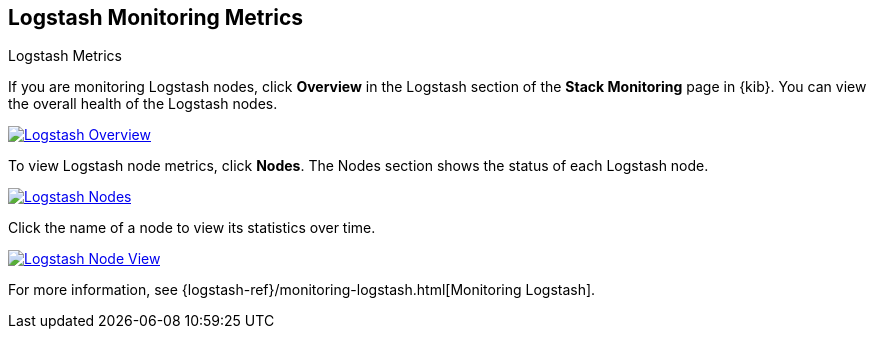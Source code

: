 [role="xpack"]
[[logstash-page]]
== Logstash Monitoring Metrics
++++
<titleabbrev>Logstash Metrics</titleabbrev>
++++

If you are monitoring Logstash nodes, click **Overview** in the Logstash section
of the *Stack Monitoring* page in {kib}. You can view the overall health of the
Logstash nodes.

[role="screenshot"]
image::user/monitoring/images/monitoring-logstash-overview.png["Logstash Overview",link="images/monitoring-logstash-overview.png"]

To view Logstash node metrics, click **Nodes**. The Nodes section shows the
status of each Logstash node.

[role="screenshot"]
image::user/monitoring/images/monitoring-logstash-nodes.png["Logstash Nodes",link="images/monitoring-logstash-nodes.png"]

Click the name of a node to view its statistics over time.

[role="screenshot"]
image::user/monitoring/images/monitoring-logstash-node.png["Logstash Node View",link="images/monitoring-logstash-node.png"]

For more information, see
{logstash-ref}/monitoring-logstash.html[Monitoring Logstash].
